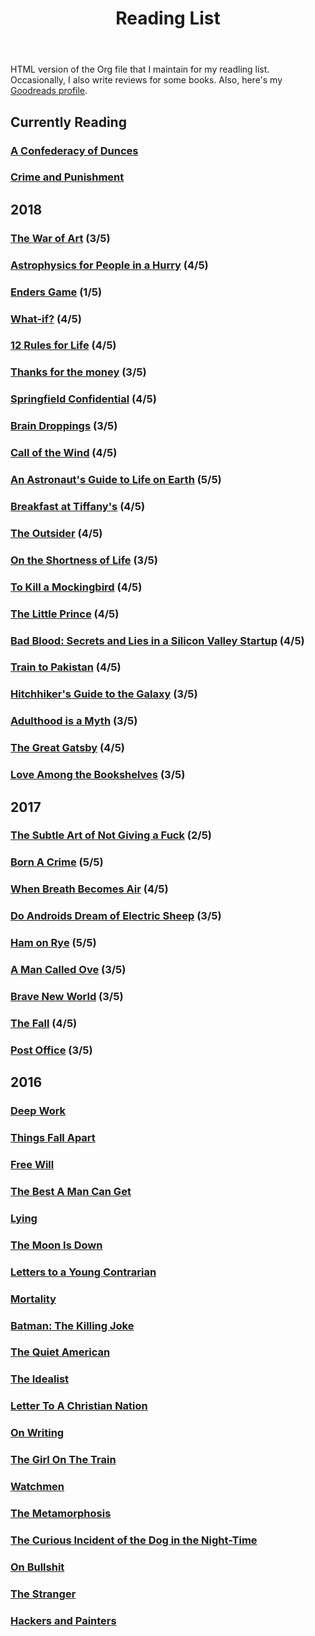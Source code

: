 #+HTML_HEAD: <link rel="stylesheet" type="text/css" href="css/org.css" />
#+TITLE: Reading List
#+OPTIONS: toc:nil
#+options: num:nil

HTML version of the Org file that I maintain for my readling list. Occasionally, I also write reviews for some books.
Also, here's my [[https://www.goodreads.com/user/show/44600519-yogesh][Goodreads profile]].

** Currently Reading
*** [[https://www.goodreads.com/book/show/18162555-a-confederacy-of-dunces][A Confederacy of Dunces]]
*** [[https://www.goodreads.com/book/show/7138.Crime_and_Punishmen][Crime and Punishment]]
** 2018
*** [[https://www.goodreads.com/book/show/18624273-the-war-of-art][The War of Art]] (3/5)
*** [[https://www.goodreads.com/book/show/33395538-astrophysics-for-people-in-a-hurry][Astrophysics for People in a Hurry]] (4/5)
*** [[https://www.goodreads.com/book/show/375802.Ender_s_Game][Enders Game]] (1/5)
*** [[https://www.goodreads.com/book/show/21463939-what-if][What-if?]] (4/5)
*** [[https://www.goodreads.com/book/show/38207608-12-rules-for-life][12 Rules for Life]] (4/5)
*** [[https://www.goodreads.com/book/show/34328978-thanks-for-the-money][Thanks for the money]] (3/5)
*** [[https://www.goodreads.com/book/show/41012973-springfield-confidential][Springfield Confidential]] (4/5)
*** [[https://www.goodreads.com/book/show/55352.Brain_Droppings][Brain Droppings]] (3/5)
*** [[https://www.goodreads.com/book/show/1852.The_Call_of_the_Wild][Call of the Wind]] (4/5)
*** [[https://www.goodreads.com/book/show/18170143-an-astronaut-s-guide-to-life-on-earth][An Astronaut's Guide to Life on Earth]] (5/5)
*** [[https://www.goodreads.com/book/show/251688.Breakfast_at_Tiffany_s][Breakfast at Tiffany's]] (4/5)
*** [[https://www.goodreads.com/book/show/36124936-the-outsider][The Outsider]] (4/5)
*** [[https://www.goodreads.com/book/show/97412.On_the_Shortness_of_Life][On the Shortness of Life]] (3/5)
*** [[https://www.goodreads.com/book/show/10257528-to-kill-a-mockingbird][To Kill a Mockingbird]] (4/5)
*** [[https://www.goodreads.com/book/show/25307858-the-little-prince][The Little Prince]] (4/5)
*** [[https://www.goodreads.com/book/show/37976541-bad-blood][Bad Blood: Secrets and Lies in a Silicon Valley Startup]] (4/5)
*** [[https://www.goodreads.com/book/show/9500142-train-to-pakistan][Train to Pakistan]] (4/5)
*** [[https://www.goodreads.com/book/show/386162.The_Hitchhiker_s_Guide_to_the_Galaxy][Hitchhiker's Guide to the Galaxy]] (3/5)
*** [[https://www.goodreads.com/book/show/28589527-adulthood-is-a-myth][Adulthood is a Myth]] (3/5)
*** [[https://www.goodreads.com/book/show/6519719-the-great-gatsby][The Great Gatsby]] (4/5)
*** [[https://www.goodreads.com/book/show/35395012-love-among-the-bookshelves][Love Among the Bookshelves]] (3/5)
** 2017
*** [[https://www.goodreads.com/book/show/28257707-the-subtle-art-of-not-giving-a-f-ck][The Subtle Art of Not Giving a Fuck]]  (2/5) 
*** [[https://www.goodreads.com/book/show/29780253-born-a-crime][Born A Crime]] (5/5)
*** [[https://www.goodreads.com/book/show/25899336-when-breath-becomes-air][When Breath Becomes Air]] (4/5)
*** [[https://www.goodreads.com/book/show/7082.Do_Androids_Dream_of_Electric_Sheep_?ac=1&from_search=true][Do Androids Dream of Electric Sheep]] (3/5)
*** [[https://www.goodreads.com/book/show/38501.Ham_on_Rye?ac=1&from_search=true][Ham on Rye]] (5/5)
*** [[https://www.goodreads.com/book/show/22948207-a-man-called-ove][A Man Called Ove]] (3/5)
*** [[https://www.goodreads.com/book/show/5485.Brave_New_World][Brave New World]] (3/5)
*** [[https://www.goodreads.com/book/show/11991.The_Fall][The Fall]] (4/5)
*** [[https://www.goodreads.com/book/show/6563888-post-office][Post Office]] (3/5)
** 2016
*** [[https://www.goodreads.com/book/show/25744928-deep-work][Deep Work]]
*** [[https://www.goodreads.com/book/show/6490587-things-fall-apart][Things Fall Apart]]
*** [[https://www.goodreads.com/book/show/13259270-free-will][Free Will]]
*** [[https://www.goodreads.com/book/show/289147.The_Best_A_Man_Can_Get][The Best A Man Can Get]]
*** [[https://www.goodreads.com/book/show/12379144-lying][Lying]]
*** [[https://www.goodreads.com/book/show/12722.The_Moon_Is_Down][The Moon Is Down]]
*** [[https://www.goodreads.com/book/show/503150.Letters_to_a_Young_Contrarian][Letters to a Young Contrarian]]
*** [[https://www.goodreads.com/book/show/13529055-mortality][Mortality]]
*** [[https://www.goodreads.com/book/show/96358.Batman][Batman: The Killing Joke]]
*** [[https://www.goodreads.com/book/show/3698.The_Quiet_American][The Quiet American]]
*** [[https://www.goodreads.com/book/show/23492684-the-idealist][The Idealist]]
*** [[https://www.goodreads.com/book/show/51299.Letter_to_a_Christian_Nation][Letter To A Christian Nation]]
*** [[https://www.goodreads.com/book/show/7143113-on-writing][On Writing]]
*** [[https://www.goodreads.com/book/show/22557272-the-girl-on-the-train][The Girl On The Train]]
*** [[https://www.goodreads.com/book/show/472331.Watchmen][Watchmen]]
*** [[https://www.goodreads.com/book/show/485894.The_Metamorphosis][The Metamorphosis]]
*** [[https://www.goodreads.com/book/show/1618.The_Curious_Incident_of_the_Dog_in_the_Night_Time][The Curious Incident of the Dog in the Night-Time]]
*** [[https://www.goodreads.com/book/show/385.On_Bullshit][On Bullshit]]
*** [[https://www.goodreads.com/book/show/49552.The_Stranger][The Stranger]]
*** [[https://www.goodreads.com/book/show/41793.Hackers_Painters][Hackers and Painters]]
